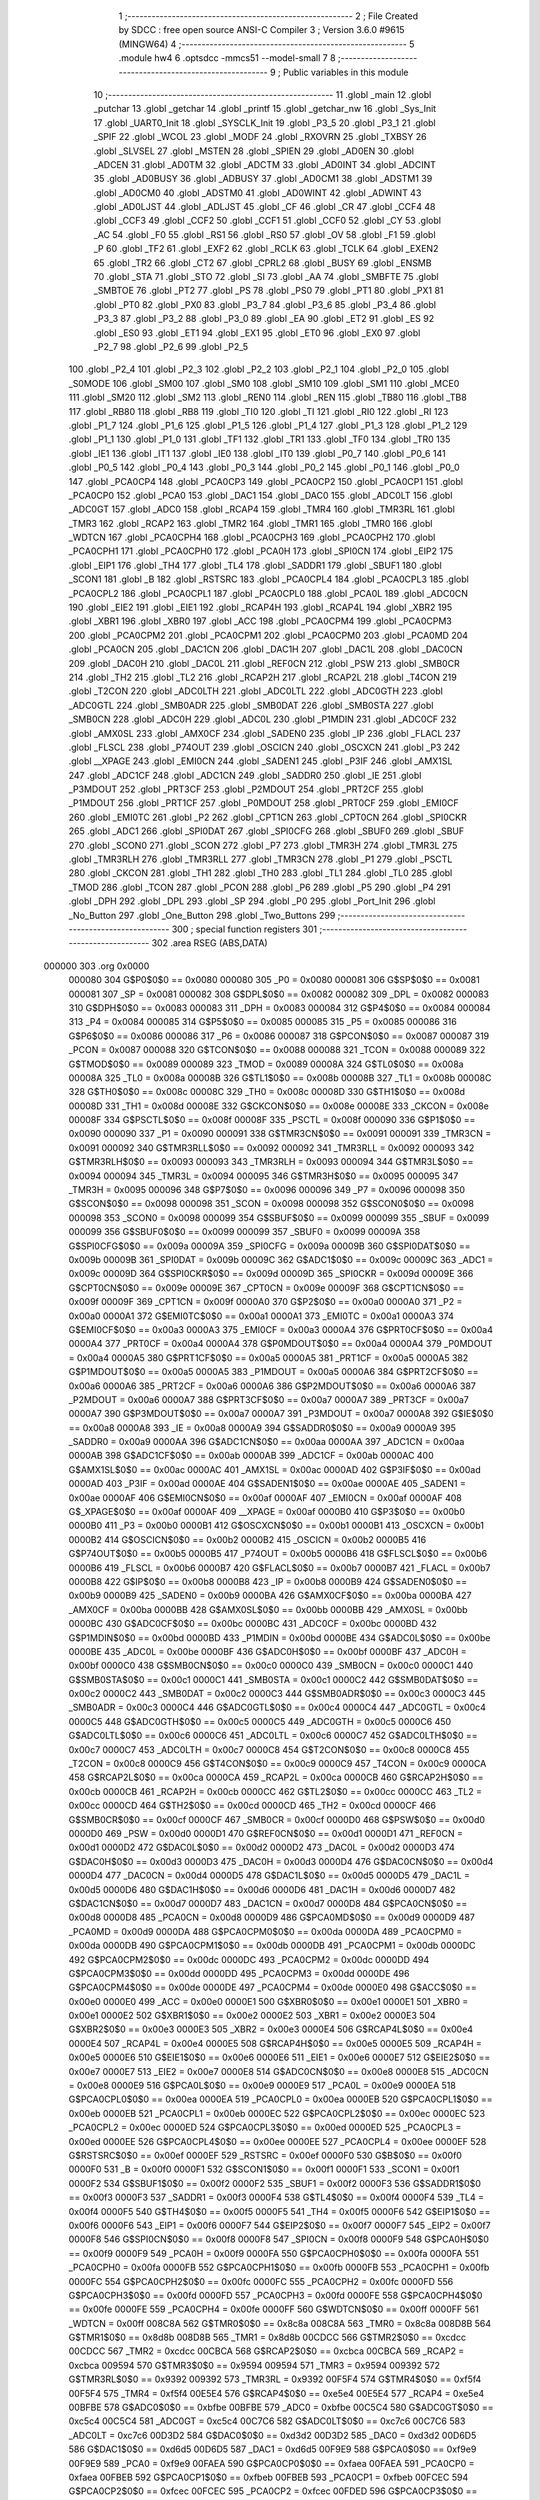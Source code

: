                                       1 ;--------------------------------------------------------
                                      2 ; File Created by SDCC : free open source ANSI-C Compiler
                                      3 ; Version 3.6.0 #9615 (MINGW64)
                                      4 ;--------------------------------------------------------
                                      5 	.module hw4
                                      6 	.optsdcc -mmcs51 --model-small
                                      7 	
                                      8 ;--------------------------------------------------------
                                      9 ; Public variables in this module
                                     10 ;--------------------------------------------------------
                                     11 	.globl _main
                                     12 	.globl _putchar
                                     13 	.globl _getchar
                                     14 	.globl _printf
                                     15 	.globl _getchar_nw
                                     16 	.globl _Sys_Init
                                     17 	.globl _UART0_Init
                                     18 	.globl _SYSCLK_Init
                                     19 	.globl _P3_5
                                     20 	.globl _P3_1
                                     21 	.globl _SPIF
                                     22 	.globl _WCOL
                                     23 	.globl _MODF
                                     24 	.globl _RXOVRN
                                     25 	.globl _TXBSY
                                     26 	.globl _SLVSEL
                                     27 	.globl _MSTEN
                                     28 	.globl _SPIEN
                                     29 	.globl _AD0EN
                                     30 	.globl _ADCEN
                                     31 	.globl _AD0TM
                                     32 	.globl _ADCTM
                                     33 	.globl _AD0INT
                                     34 	.globl _ADCINT
                                     35 	.globl _AD0BUSY
                                     36 	.globl _ADBUSY
                                     37 	.globl _AD0CM1
                                     38 	.globl _ADSTM1
                                     39 	.globl _AD0CM0
                                     40 	.globl _ADSTM0
                                     41 	.globl _AD0WINT
                                     42 	.globl _ADWINT
                                     43 	.globl _AD0LJST
                                     44 	.globl _ADLJST
                                     45 	.globl _CF
                                     46 	.globl _CR
                                     47 	.globl _CCF4
                                     48 	.globl _CCF3
                                     49 	.globl _CCF2
                                     50 	.globl _CCF1
                                     51 	.globl _CCF0
                                     52 	.globl _CY
                                     53 	.globl _AC
                                     54 	.globl _F0
                                     55 	.globl _RS1
                                     56 	.globl _RS0
                                     57 	.globl _OV
                                     58 	.globl _F1
                                     59 	.globl _P
                                     60 	.globl _TF2
                                     61 	.globl _EXF2
                                     62 	.globl _RCLK
                                     63 	.globl _TCLK
                                     64 	.globl _EXEN2
                                     65 	.globl _TR2
                                     66 	.globl _CT2
                                     67 	.globl _CPRL2
                                     68 	.globl _BUSY
                                     69 	.globl _ENSMB
                                     70 	.globl _STA
                                     71 	.globl _STO
                                     72 	.globl _SI
                                     73 	.globl _AA
                                     74 	.globl _SMBFTE
                                     75 	.globl _SMBTOE
                                     76 	.globl _PT2
                                     77 	.globl _PS
                                     78 	.globl _PS0
                                     79 	.globl _PT1
                                     80 	.globl _PX1
                                     81 	.globl _PT0
                                     82 	.globl _PX0
                                     83 	.globl _P3_7
                                     84 	.globl _P3_6
                                     85 	.globl _P3_4
                                     86 	.globl _P3_3
                                     87 	.globl _P3_2
                                     88 	.globl _P3_0
                                     89 	.globl _EA
                                     90 	.globl _ET2
                                     91 	.globl _ES
                                     92 	.globl _ES0
                                     93 	.globl _ET1
                                     94 	.globl _EX1
                                     95 	.globl _ET0
                                     96 	.globl _EX0
                                     97 	.globl _P2_7
                                     98 	.globl _P2_6
                                     99 	.globl _P2_5
                                    100 	.globl _P2_4
                                    101 	.globl _P2_3
                                    102 	.globl _P2_2
                                    103 	.globl _P2_1
                                    104 	.globl _P2_0
                                    105 	.globl _S0MODE
                                    106 	.globl _SM00
                                    107 	.globl _SM0
                                    108 	.globl _SM10
                                    109 	.globl _SM1
                                    110 	.globl _MCE0
                                    111 	.globl _SM20
                                    112 	.globl _SM2
                                    113 	.globl _REN0
                                    114 	.globl _REN
                                    115 	.globl _TB80
                                    116 	.globl _TB8
                                    117 	.globl _RB80
                                    118 	.globl _RB8
                                    119 	.globl _TI0
                                    120 	.globl _TI
                                    121 	.globl _RI0
                                    122 	.globl _RI
                                    123 	.globl _P1_7
                                    124 	.globl _P1_6
                                    125 	.globl _P1_5
                                    126 	.globl _P1_4
                                    127 	.globl _P1_3
                                    128 	.globl _P1_2
                                    129 	.globl _P1_1
                                    130 	.globl _P1_0
                                    131 	.globl _TF1
                                    132 	.globl _TR1
                                    133 	.globl _TF0
                                    134 	.globl _TR0
                                    135 	.globl _IE1
                                    136 	.globl _IT1
                                    137 	.globl _IE0
                                    138 	.globl _IT0
                                    139 	.globl _P0_7
                                    140 	.globl _P0_6
                                    141 	.globl _P0_5
                                    142 	.globl _P0_4
                                    143 	.globl _P0_3
                                    144 	.globl _P0_2
                                    145 	.globl _P0_1
                                    146 	.globl _P0_0
                                    147 	.globl _PCA0CP4
                                    148 	.globl _PCA0CP3
                                    149 	.globl _PCA0CP2
                                    150 	.globl _PCA0CP1
                                    151 	.globl _PCA0CP0
                                    152 	.globl _PCA0
                                    153 	.globl _DAC1
                                    154 	.globl _DAC0
                                    155 	.globl _ADC0LT
                                    156 	.globl _ADC0GT
                                    157 	.globl _ADC0
                                    158 	.globl _RCAP4
                                    159 	.globl _TMR4
                                    160 	.globl _TMR3RL
                                    161 	.globl _TMR3
                                    162 	.globl _RCAP2
                                    163 	.globl _TMR2
                                    164 	.globl _TMR1
                                    165 	.globl _TMR0
                                    166 	.globl _WDTCN
                                    167 	.globl _PCA0CPH4
                                    168 	.globl _PCA0CPH3
                                    169 	.globl _PCA0CPH2
                                    170 	.globl _PCA0CPH1
                                    171 	.globl _PCA0CPH0
                                    172 	.globl _PCA0H
                                    173 	.globl _SPI0CN
                                    174 	.globl _EIP2
                                    175 	.globl _EIP1
                                    176 	.globl _TH4
                                    177 	.globl _TL4
                                    178 	.globl _SADDR1
                                    179 	.globl _SBUF1
                                    180 	.globl _SCON1
                                    181 	.globl _B
                                    182 	.globl _RSTSRC
                                    183 	.globl _PCA0CPL4
                                    184 	.globl _PCA0CPL3
                                    185 	.globl _PCA0CPL2
                                    186 	.globl _PCA0CPL1
                                    187 	.globl _PCA0CPL0
                                    188 	.globl _PCA0L
                                    189 	.globl _ADC0CN
                                    190 	.globl _EIE2
                                    191 	.globl _EIE1
                                    192 	.globl _RCAP4H
                                    193 	.globl _RCAP4L
                                    194 	.globl _XBR2
                                    195 	.globl _XBR1
                                    196 	.globl _XBR0
                                    197 	.globl _ACC
                                    198 	.globl _PCA0CPM4
                                    199 	.globl _PCA0CPM3
                                    200 	.globl _PCA0CPM2
                                    201 	.globl _PCA0CPM1
                                    202 	.globl _PCA0CPM0
                                    203 	.globl _PCA0MD
                                    204 	.globl _PCA0CN
                                    205 	.globl _DAC1CN
                                    206 	.globl _DAC1H
                                    207 	.globl _DAC1L
                                    208 	.globl _DAC0CN
                                    209 	.globl _DAC0H
                                    210 	.globl _DAC0L
                                    211 	.globl _REF0CN
                                    212 	.globl _PSW
                                    213 	.globl _SMB0CR
                                    214 	.globl _TH2
                                    215 	.globl _TL2
                                    216 	.globl _RCAP2H
                                    217 	.globl _RCAP2L
                                    218 	.globl _T4CON
                                    219 	.globl _T2CON
                                    220 	.globl _ADC0LTH
                                    221 	.globl _ADC0LTL
                                    222 	.globl _ADC0GTH
                                    223 	.globl _ADC0GTL
                                    224 	.globl _SMB0ADR
                                    225 	.globl _SMB0DAT
                                    226 	.globl _SMB0STA
                                    227 	.globl _SMB0CN
                                    228 	.globl _ADC0H
                                    229 	.globl _ADC0L
                                    230 	.globl _P1MDIN
                                    231 	.globl _ADC0CF
                                    232 	.globl _AMX0SL
                                    233 	.globl _AMX0CF
                                    234 	.globl _SADEN0
                                    235 	.globl _IP
                                    236 	.globl _FLACL
                                    237 	.globl _FLSCL
                                    238 	.globl _P74OUT
                                    239 	.globl _OSCICN
                                    240 	.globl _OSCXCN
                                    241 	.globl _P3
                                    242 	.globl __XPAGE
                                    243 	.globl _EMI0CN
                                    244 	.globl _SADEN1
                                    245 	.globl _P3IF
                                    246 	.globl _AMX1SL
                                    247 	.globl _ADC1CF
                                    248 	.globl _ADC1CN
                                    249 	.globl _SADDR0
                                    250 	.globl _IE
                                    251 	.globl _P3MDOUT
                                    252 	.globl _PRT3CF
                                    253 	.globl _P2MDOUT
                                    254 	.globl _PRT2CF
                                    255 	.globl _P1MDOUT
                                    256 	.globl _PRT1CF
                                    257 	.globl _P0MDOUT
                                    258 	.globl _PRT0CF
                                    259 	.globl _EMI0CF
                                    260 	.globl _EMI0TC
                                    261 	.globl _P2
                                    262 	.globl _CPT1CN
                                    263 	.globl _CPT0CN
                                    264 	.globl _SPI0CKR
                                    265 	.globl _ADC1
                                    266 	.globl _SPI0DAT
                                    267 	.globl _SPI0CFG
                                    268 	.globl _SBUF0
                                    269 	.globl _SBUF
                                    270 	.globl _SCON0
                                    271 	.globl _SCON
                                    272 	.globl _P7
                                    273 	.globl _TMR3H
                                    274 	.globl _TMR3L
                                    275 	.globl _TMR3RLH
                                    276 	.globl _TMR3RLL
                                    277 	.globl _TMR3CN
                                    278 	.globl _P1
                                    279 	.globl _PSCTL
                                    280 	.globl _CKCON
                                    281 	.globl _TH1
                                    282 	.globl _TH0
                                    283 	.globl _TL1
                                    284 	.globl _TL0
                                    285 	.globl _TMOD
                                    286 	.globl _TCON
                                    287 	.globl _PCON
                                    288 	.globl _P6
                                    289 	.globl _P5
                                    290 	.globl _P4
                                    291 	.globl _DPH
                                    292 	.globl _DPL
                                    293 	.globl _SP
                                    294 	.globl _P0
                                    295 	.globl _Port_Init
                                    296 	.globl _No_Button
                                    297 	.globl _One_Button
                                    298 	.globl _Two_Buttons
                                    299 ;--------------------------------------------------------
                                    300 ; special function registers
                                    301 ;--------------------------------------------------------
                                    302 	.area RSEG    (ABS,DATA)
      000000                        303 	.org 0x0000
                           000080   304 G$P0$0$0 == 0x0080
                           000080   305 _P0	=	0x0080
                           000081   306 G$SP$0$0 == 0x0081
                           000081   307 _SP	=	0x0081
                           000082   308 G$DPL$0$0 == 0x0082
                           000082   309 _DPL	=	0x0082
                           000083   310 G$DPH$0$0 == 0x0083
                           000083   311 _DPH	=	0x0083
                           000084   312 G$P4$0$0 == 0x0084
                           000084   313 _P4	=	0x0084
                           000085   314 G$P5$0$0 == 0x0085
                           000085   315 _P5	=	0x0085
                           000086   316 G$P6$0$0 == 0x0086
                           000086   317 _P6	=	0x0086
                           000087   318 G$PCON$0$0 == 0x0087
                           000087   319 _PCON	=	0x0087
                           000088   320 G$TCON$0$0 == 0x0088
                           000088   321 _TCON	=	0x0088
                           000089   322 G$TMOD$0$0 == 0x0089
                           000089   323 _TMOD	=	0x0089
                           00008A   324 G$TL0$0$0 == 0x008a
                           00008A   325 _TL0	=	0x008a
                           00008B   326 G$TL1$0$0 == 0x008b
                           00008B   327 _TL1	=	0x008b
                           00008C   328 G$TH0$0$0 == 0x008c
                           00008C   329 _TH0	=	0x008c
                           00008D   330 G$TH1$0$0 == 0x008d
                           00008D   331 _TH1	=	0x008d
                           00008E   332 G$CKCON$0$0 == 0x008e
                           00008E   333 _CKCON	=	0x008e
                           00008F   334 G$PSCTL$0$0 == 0x008f
                           00008F   335 _PSCTL	=	0x008f
                           000090   336 G$P1$0$0 == 0x0090
                           000090   337 _P1	=	0x0090
                           000091   338 G$TMR3CN$0$0 == 0x0091
                           000091   339 _TMR3CN	=	0x0091
                           000092   340 G$TMR3RLL$0$0 == 0x0092
                           000092   341 _TMR3RLL	=	0x0092
                           000093   342 G$TMR3RLH$0$0 == 0x0093
                           000093   343 _TMR3RLH	=	0x0093
                           000094   344 G$TMR3L$0$0 == 0x0094
                           000094   345 _TMR3L	=	0x0094
                           000095   346 G$TMR3H$0$0 == 0x0095
                           000095   347 _TMR3H	=	0x0095
                           000096   348 G$P7$0$0 == 0x0096
                           000096   349 _P7	=	0x0096
                           000098   350 G$SCON$0$0 == 0x0098
                           000098   351 _SCON	=	0x0098
                           000098   352 G$SCON0$0$0 == 0x0098
                           000098   353 _SCON0	=	0x0098
                           000099   354 G$SBUF$0$0 == 0x0099
                           000099   355 _SBUF	=	0x0099
                           000099   356 G$SBUF0$0$0 == 0x0099
                           000099   357 _SBUF0	=	0x0099
                           00009A   358 G$SPI0CFG$0$0 == 0x009a
                           00009A   359 _SPI0CFG	=	0x009a
                           00009B   360 G$SPI0DAT$0$0 == 0x009b
                           00009B   361 _SPI0DAT	=	0x009b
                           00009C   362 G$ADC1$0$0 == 0x009c
                           00009C   363 _ADC1	=	0x009c
                           00009D   364 G$SPI0CKR$0$0 == 0x009d
                           00009D   365 _SPI0CKR	=	0x009d
                           00009E   366 G$CPT0CN$0$0 == 0x009e
                           00009E   367 _CPT0CN	=	0x009e
                           00009F   368 G$CPT1CN$0$0 == 0x009f
                           00009F   369 _CPT1CN	=	0x009f
                           0000A0   370 G$P2$0$0 == 0x00a0
                           0000A0   371 _P2	=	0x00a0
                           0000A1   372 G$EMI0TC$0$0 == 0x00a1
                           0000A1   373 _EMI0TC	=	0x00a1
                           0000A3   374 G$EMI0CF$0$0 == 0x00a3
                           0000A3   375 _EMI0CF	=	0x00a3
                           0000A4   376 G$PRT0CF$0$0 == 0x00a4
                           0000A4   377 _PRT0CF	=	0x00a4
                           0000A4   378 G$P0MDOUT$0$0 == 0x00a4
                           0000A4   379 _P0MDOUT	=	0x00a4
                           0000A5   380 G$PRT1CF$0$0 == 0x00a5
                           0000A5   381 _PRT1CF	=	0x00a5
                           0000A5   382 G$P1MDOUT$0$0 == 0x00a5
                           0000A5   383 _P1MDOUT	=	0x00a5
                           0000A6   384 G$PRT2CF$0$0 == 0x00a6
                           0000A6   385 _PRT2CF	=	0x00a6
                           0000A6   386 G$P2MDOUT$0$0 == 0x00a6
                           0000A6   387 _P2MDOUT	=	0x00a6
                           0000A7   388 G$PRT3CF$0$0 == 0x00a7
                           0000A7   389 _PRT3CF	=	0x00a7
                           0000A7   390 G$P3MDOUT$0$0 == 0x00a7
                           0000A7   391 _P3MDOUT	=	0x00a7
                           0000A8   392 G$IE$0$0 == 0x00a8
                           0000A8   393 _IE	=	0x00a8
                           0000A9   394 G$SADDR0$0$0 == 0x00a9
                           0000A9   395 _SADDR0	=	0x00a9
                           0000AA   396 G$ADC1CN$0$0 == 0x00aa
                           0000AA   397 _ADC1CN	=	0x00aa
                           0000AB   398 G$ADC1CF$0$0 == 0x00ab
                           0000AB   399 _ADC1CF	=	0x00ab
                           0000AC   400 G$AMX1SL$0$0 == 0x00ac
                           0000AC   401 _AMX1SL	=	0x00ac
                           0000AD   402 G$P3IF$0$0 == 0x00ad
                           0000AD   403 _P3IF	=	0x00ad
                           0000AE   404 G$SADEN1$0$0 == 0x00ae
                           0000AE   405 _SADEN1	=	0x00ae
                           0000AF   406 G$EMI0CN$0$0 == 0x00af
                           0000AF   407 _EMI0CN	=	0x00af
                           0000AF   408 G$_XPAGE$0$0 == 0x00af
                           0000AF   409 __XPAGE	=	0x00af
                           0000B0   410 G$P3$0$0 == 0x00b0
                           0000B0   411 _P3	=	0x00b0
                           0000B1   412 G$OSCXCN$0$0 == 0x00b1
                           0000B1   413 _OSCXCN	=	0x00b1
                           0000B2   414 G$OSCICN$0$0 == 0x00b2
                           0000B2   415 _OSCICN	=	0x00b2
                           0000B5   416 G$P74OUT$0$0 == 0x00b5
                           0000B5   417 _P74OUT	=	0x00b5
                           0000B6   418 G$FLSCL$0$0 == 0x00b6
                           0000B6   419 _FLSCL	=	0x00b6
                           0000B7   420 G$FLACL$0$0 == 0x00b7
                           0000B7   421 _FLACL	=	0x00b7
                           0000B8   422 G$IP$0$0 == 0x00b8
                           0000B8   423 _IP	=	0x00b8
                           0000B9   424 G$SADEN0$0$0 == 0x00b9
                           0000B9   425 _SADEN0	=	0x00b9
                           0000BA   426 G$AMX0CF$0$0 == 0x00ba
                           0000BA   427 _AMX0CF	=	0x00ba
                           0000BB   428 G$AMX0SL$0$0 == 0x00bb
                           0000BB   429 _AMX0SL	=	0x00bb
                           0000BC   430 G$ADC0CF$0$0 == 0x00bc
                           0000BC   431 _ADC0CF	=	0x00bc
                           0000BD   432 G$P1MDIN$0$0 == 0x00bd
                           0000BD   433 _P1MDIN	=	0x00bd
                           0000BE   434 G$ADC0L$0$0 == 0x00be
                           0000BE   435 _ADC0L	=	0x00be
                           0000BF   436 G$ADC0H$0$0 == 0x00bf
                           0000BF   437 _ADC0H	=	0x00bf
                           0000C0   438 G$SMB0CN$0$0 == 0x00c0
                           0000C0   439 _SMB0CN	=	0x00c0
                           0000C1   440 G$SMB0STA$0$0 == 0x00c1
                           0000C1   441 _SMB0STA	=	0x00c1
                           0000C2   442 G$SMB0DAT$0$0 == 0x00c2
                           0000C2   443 _SMB0DAT	=	0x00c2
                           0000C3   444 G$SMB0ADR$0$0 == 0x00c3
                           0000C3   445 _SMB0ADR	=	0x00c3
                           0000C4   446 G$ADC0GTL$0$0 == 0x00c4
                           0000C4   447 _ADC0GTL	=	0x00c4
                           0000C5   448 G$ADC0GTH$0$0 == 0x00c5
                           0000C5   449 _ADC0GTH	=	0x00c5
                           0000C6   450 G$ADC0LTL$0$0 == 0x00c6
                           0000C6   451 _ADC0LTL	=	0x00c6
                           0000C7   452 G$ADC0LTH$0$0 == 0x00c7
                           0000C7   453 _ADC0LTH	=	0x00c7
                           0000C8   454 G$T2CON$0$0 == 0x00c8
                           0000C8   455 _T2CON	=	0x00c8
                           0000C9   456 G$T4CON$0$0 == 0x00c9
                           0000C9   457 _T4CON	=	0x00c9
                           0000CA   458 G$RCAP2L$0$0 == 0x00ca
                           0000CA   459 _RCAP2L	=	0x00ca
                           0000CB   460 G$RCAP2H$0$0 == 0x00cb
                           0000CB   461 _RCAP2H	=	0x00cb
                           0000CC   462 G$TL2$0$0 == 0x00cc
                           0000CC   463 _TL2	=	0x00cc
                           0000CD   464 G$TH2$0$0 == 0x00cd
                           0000CD   465 _TH2	=	0x00cd
                           0000CF   466 G$SMB0CR$0$0 == 0x00cf
                           0000CF   467 _SMB0CR	=	0x00cf
                           0000D0   468 G$PSW$0$0 == 0x00d0
                           0000D0   469 _PSW	=	0x00d0
                           0000D1   470 G$REF0CN$0$0 == 0x00d1
                           0000D1   471 _REF0CN	=	0x00d1
                           0000D2   472 G$DAC0L$0$0 == 0x00d2
                           0000D2   473 _DAC0L	=	0x00d2
                           0000D3   474 G$DAC0H$0$0 == 0x00d3
                           0000D3   475 _DAC0H	=	0x00d3
                           0000D4   476 G$DAC0CN$0$0 == 0x00d4
                           0000D4   477 _DAC0CN	=	0x00d4
                           0000D5   478 G$DAC1L$0$0 == 0x00d5
                           0000D5   479 _DAC1L	=	0x00d5
                           0000D6   480 G$DAC1H$0$0 == 0x00d6
                           0000D6   481 _DAC1H	=	0x00d6
                           0000D7   482 G$DAC1CN$0$0 == 0x00d7
                           0000D7   483 _DAC1CN	=	0x00d7
                           0000D8   484 G$PCA0CN$0$0 == 0x00d8
                           0000D8   485 _PCA0CN	=	0x00d8
                           0000D9   486 G$PCA0MD$0$0 == 0x00d9
                           0000D9   487 _PCA0MD	=	0x00d9
                           0000DA   488 G$PCA0CPM0$0$0 == 0x00da
                           0000DA   489 _PCA0CPM0	=	0x00da
                           0000DB   490 G$PCA0CPM1$0$0 == 0x00db
                           0000DB   491 _PCA0CPM1	=	0x00db
                           0000DC   492 G$PCA0CPM2$0$0 == 0x00dc
                           0000DC   493 _PCA0CPM2	=	0x00dc
                           0000DD   494 G$PCA0CPM3$0$0 == 0x00dd
                           0000DD   495 _PCA0CPM3	=	0x00dd
                           0000DE   496 G$PCA0CPM4$0$0 == 0x00de
                           0000DE   497 _PCA0CPM4	=	0x00de
                           0000E0   498 G$ACC$0$0 == 0x00e0
                           0000E0   499 _ACC	=	0x00e0
                           0000E1   500 G$XBR0$0$0 == 0x00e1
                           0000E1   501 _XBR0	=	0x00e1
                           0000E2   502 G$XBR1$0$0 == 0x00e2
                           0000E2   503 _XBR1	=	0x00e2
                           0000E3   504 G$XBR2$0$0 == 0x00e3
                           0000E3   505 _XBR2	=	0x00e3
                           0000E4   506 G$RCAP4L$0$0 == 0x00e4
                           0000E4   507 _RCAP4L	=	0x00e4
                           0000E5   508 G$RCAP4H$0$0 == 0x00e5
                           0000E5   509 _RCAP4H	=	0x00e5
                           0000E6   510 G$EIE1$0$0 == 0x00e6
                           0000E6   511 _EIE1	=	0x00e6
                           0000E7   512 G$EIE2$0$0 == 0x00e7
                           0000E7   513 _EIE2	=	0x00e7
                           0000E8   514 G$ADC0CN$0$0 == 0x00e8
                           0000E8   515 _ADC0CN	=	0x00e8
                           0000E9   516 G$PCA0L$0$0 == 0x00e9
                           0000E9   517 _PCA0L	=	0x00e9
                           0000EA   518 G$PCA0CPL0$0$0 == 0x00ea
                           0000EA   519 _PCA0CPL0	=	0x00ea
                           0000EB   520 G$PCA0CPL1$0$0 == 0x00eb
                           0000EB   521 _PCA0CPL1	=	0x00eb
                           0000EC   522 G$PCA0CPL2$0$0 == 0x00ec
                           0000EC   523 _PCA0CPL2	=	0x00ec
                           0000ED   524 G$PCA0CPL3$0$0 == 0x00ed
                           0000ED   525 _PCA0CPL3	=	0x00ed
                           0000EE   526 G$PCA0CPL4$0$0 == 0x00ee
                           0000EE   527 _PCA0CPL4	=	0x00ee
                           0000EF   528 G$RSTSRC$0$0 == 0x00ef
                           0000EF   529 _RSTSRC	=	0x00ef
                           0000F0   530 G$B$0$0 == 0x00f0
                           0000F0   531 _B	=	0x00f0
                           0000F1   532 G$SCON1$0$0 == 0x00f1
                           0000F1   533 _SCON1	=	0x00f1
                           0000F2   534 G$SBUF1$0$0 == 0x00f2
                           0000F2   535 _SBUF1	=	0x00f2
                           0000F3   536 G$SADDR1$0$0 == 0x00f3
                           0000F3   537 _SADDR1	=	0x00f3
                           0000F4   538 G$TL4$0$0 == 0x00f4
                           0000F4   539 _TL4	=	0x00f4
                           0000F5   540 G$TH4$0$0 == 0x00f5
                           0000F5   541 _TH4	=	0x00f5
                           0000F6   542 G$EIP1$0$0 == 0x00f6
                           0000F6   543 _EIP1	=	0x00f6
                           0000F7   544 G$EIP2$0$0 == 0x00f7
                           0000F7   545 _EIP2	=	0x00f7
                           0000F8   546 G$SPI0CN$0$0 == 0x00f8
                           0000F8   547 _SPI0CN	=	0x00f8
                           0000F9   548 G$PCA0H$0$0 == 0x00f9
                           0000F9   549 _PCA0H	=	0x00f9
                           0000FA   550 G$PCA0CPH0$0$0 == 0x00fa
                           0000FA   551 _PCA0CPH0	=	0x00fa
                           0000FB   552 G$PCA0CPH1$0$0 == 0x00fb
                           0000FB   553 _PCA0CPH1	=	0x00fb
                           0000FC   554 G$PCA0CPH2$0$0 == 0x00fc
                           0000FC   555 _PCA0CPH2	=	0x00fc
                           0000FD   556 G$PCA0CPH3$0$0 == 0x00fd
                           0000FD   557 _PCA0CPH3	=	0x00fd
                           0000FE   558 G$PCA0CPH4$0$0 == 0x00fe
                           0000FE   559 _PCA0CPH4	=	0x00fe
                           0000FF   560 G$WDTCN$0$0 == 0x00ff
                           0000FF   561 _WDTCN	=	0x00ff
                           008C8A   562 G$TMR0$0$0 == 0x8c8a
                           008C8A   563 _TMR0	=	0x8c8a
                           008D8B   564 G$TMR1$0$0 == 0x8d8b
                           008D8B   565 _TMR1	=	0x8d8b
                           00CDCC   566 G$TMR2$0$0 == 0xcdcc
                           00CDCC   567 _TMR2	=	0xcdcc
                           00CBCA   568 G$RCAP2$0$0 == 0xcbca
                           00CBCA   569 _RCAP2	=	0xcbca
                           009594   570 G$TMR3$0$0 == 0x9594
                           009594   571 _TMR3	=	0x9594
                           009392   572 G$TMR3RL$0$0 == 0x9392
                           009392   573 _TMR3RL	=	0x9392
                           00F5F4   574 G$TMR4$0$0 == 0xf5f4
                           00F5F4   575 _TMR4	=	0xf5f4
                           00E5E4   576 G$RCAP4$0$0 == 0xe5e4
                           00E5E4   577 _RCAP4	=	0xe5e4
                           00BFBE   578 G$ADC0$0$0 == 0xbfbe
                           00BFBE   579 _ADC0	=	0xbfbe
                           00C5C4   580 G$ADC0GT$0$0 == 0xc5c4
                           00C5C4   581 _ADC0GT	=	0xc5c4
                           00C7C6   582 G$ADC0LT$0$0 == 0xc7c6
                           00C7C6   583 _ADC0LT	=	0xc7c6
                           00D3D2   584 G$DAC0$0$0 == 0xd3d2
                           00D3D2   585 _DAC0	=	0xd3d2
                           00D6D5   586 G$DAC1$0$0 == 0xd6d5
                           00D6D5   587 _DAC1	=	0xd6d5
                           00F9E9   588 G$PCA0$0$0 == 0xf9e9
                           00F9E9   589 _PCA0	=	0xf9e9
                           00FAEA   590 G$PCA0CP0$0$0 == 0xfaea
                           00FAEA   591 _PCA0CP0	=	0xfaea
                           00FBEB   592 G$PCA0CP1$0$0 == 0xfbeb
                           00FBEB   593 _PCA0CP1	=	0xfbeb
                           00FCEC   594 G$PCA0CP2$0$0 == 0xfcec
                           00FCEC   595 _PCA0CP2	=	0xfcec
                           00FDED   596 G$PCA0CP3$0$0 == 0xfded
                           00FDED   597 _PCA0CP3	=	0xfded
                           00FEEE   598 G$PCA0CP4$0$0 == 0xfeee
                           00FEEE   599 _PCA0CP4	=	0xfeee
                                    600 ;--------------------------------------------------------
                                    601 ; special function bits
                                    602 ;--------------------------------------------------------
                                    603 	.area RSEG    (ABS,DATA)
      000000                        604 	.org 0x0000
                           000080   605 G$P0_0$0$0 == 0x0080
                           000080   606 _P0_0	=	0x0080
                           000081   607 G$P0_1$0$0 == 0x0081
                           000081   608 _P0_1	=	0x0081
                           000082   609 G$P0_2$0$0 == 0x0082
                           000082   610 _P0_2	=	0x0082
                           000083   611 G$P0_3$0$0 == 0x0083
                           000083   612 _P0_3	=	0x0083
                           000084   613 G$P0_4$0$0 == 0x0084
                           000084   614 _P0_4	=	0x0084
                           000085   615 G$P0_5$0$0 == 0x0085
                           000085   616 _P0_5	=	0x0085
                           000086   617 G$P0_6$0$0 == 0x0086
                           000086   618 _P0_6	=	0x0086
                           000087   619 G$P0_7$0$0 == 0x0087
                           000087   620 _P0_7	=	0x0087
                           000088   621 G$IT0$0$0 == 0x0088
                           000088   622 _IT0	=	0x0088
                           000089   623 G$IE0$0$0 == 0x0089
                           000089   624 _IE0	=	0x0089
                           00008A   625 G$IT1$0$0 == 0x008a
                           00008A   626 _IT1	=	0x008a
                           00008B   627 G$IE1$0$0 == 0x008b
                           00008B   628 _IE1	=	0x008b
                           00008C   629 G$TR0$0$0 == 0x008c
                           00008C   630 _TR0	=	0x008c
                           00008D   631 G$TF0$0$0 == 0x008d
                           00008D   632 _TF0	=	0x008d
                           00008E   633 G$TR1$0$0 == 0x008e
                           00008E   634 _TR1	=	0x008e
                           00008F   635 G$TF1$0$0 == 0x008f
                           00008F   636 _TF1	=	0x008f
                           000090   637 G$P1_0$0$0 == 0x0090
                           000090   638 _P1_0	=	0x0090
                           000091   639 G$P1_1$0$0 == 0x0091
                           000091   640 _P1_1	=	0x0091
                           000092   641 G$P1_2$0$0 == 0x0092
                           000092   642 _P1_2	=	0x0092
                           000093   643 G$P1_3$0$0 == 0x0093
                           000093   644 _P1_3	=	0x0093
                           000094   645 G$P1_4$0$0 == 0x0094
                           000094   646 _P1_4	=	0x0094
                           000095   647 G$P1_5$0$0 == 0x0095
                           000095   648 _P1_5	=	0x0095
                           000096   649 G$P1_6$0$0 == 0x0096
                           000096   650 _P1_6	=	0x0096
                           000097   651 G$P1_7$0$0 == 0x0097
                           000097   652 _P1_7	=	0x0097
                           000098   653 G$RI$0$0 == 0x0098
                           000098   654 _RI	=	0x0098
                           000098   655 G$RI0$0$0 == 0x0098
                           000098   656 _RI0	=	0x0098
                           000099   657 G$TI$0$0 == 0x0099
                           000099   658 _TI	=	0x0099
                           000099   659 G$TI0$0$0 == 0x0099
                           000099   660 _TI0	=	0x0099
                           00009A   661 G$RB8$0$0 == 0x009a
                           00009A   662 _RB8	=	0x009a
                           00009A   663 G$RB80$0$0 == 0x009a
                           00009A   664 _RB80	=	0x009a
                           00009B   665 G$TB8$0$0 == 0x009b
                           00009B   666 _TB8	=	0x009b
                           00009B   667 G$TB80$0$0 == 0x009b
                           00009B   668 _TB80	=	0x009b
                           00009C   669 G$REN$0$0 == 0x009c
                           00009C   670 _REN	=	0x009c
                           00009C   671 G$REN0$0$0 == 0x009c
                           00009C   672 _REN0	=	0x009c
                           00009D   673 G$SM2$0$0 == 0x009d
                           00009D   674 _SM2	=	0x009d
                           00009D   675 G$SM20$0$0 == 0x009d
                           00009D   676 _SM20	=	0x009d
                           00009D   677 G$MCE0$0$0 == 0x009d
                           00009D   678 _MCE0	=	0x009d
                           00009E   679 G$SM1$0$0 == 0x009e
                           00009E   680 _SM1	=	0x009e
                           00009E   681 G$SM10$0$0 == 0x009e
                           00009E   682 _SM10	=	0x009e
                           00009F   683 G$SM0$0$0 == 0x009f
                           00009F   684 _SM0	=	0x009f
                           00009F   685 G$SM00$0$0 == 0x009f
                           00009F   686 _SM00	=	0x009f
                           00009F   687 G$S0MODE$0$0 == 0x009f
                           00009F   688 _S0MODE	=	0x009f
                           0000A0   689 G$P2_0$0$0 == 0x00a0
                           0000A0   690 _P2_0	=	0x00a0
                           0000A1   691 G$P2_1$0$0 == 0x00a1
                           0000A1   692 _P2_1	=	0x00a1
                           0000A2   693 G$P2_2$0$0 == 0x00a2
                           0000A2   694 _P2_2	=	0x00a2
                           0000A3   695 G$P2_3$0$0 == 0x00a3
                           0000A3   696 _P2_3	=	0x00a3
                           0000A4   697 G$P2_4$0$0 == 0x00a4
                           0000A4   698 _P2_4	=	0x00a4
                           0000A5   699 G$P2_5$0$0 == 0x00a5
                           0000A5   700 _P2_5	=	0x00a5
                           0000A6   701 G$P2_6$0$0 == 0x00a6
                           0000A6   702 _P2_6	=	0x00a6
                           0000A7   703 G$P2_7$0$0 == 0x00a7
                           0000A7   704 _P2_7	=	0x00a7
                           0000A8   705 G$EX0$0$0 == 0x00a8
                           0000A8   706 _EX0	=	0x00a8
                           0000A9   707 G$ET0$0$0 == 0x00a9
                           0000A9   708 _ET0	=	0x00a9
                           0000AA   709 G$EX1$0$0 == 0x00aa
                           0000AA   710 _EX1	=	0x00aa
                           0000AB   711 G$ET1$0$0 == 0x00ab
                           0000AB   712 _ET1	=	0x00ab
                           0000AC   713 G$ES0$0$0 == 0x00ac
                           0000AC   714 _ES0	=	0x00ac
                           0000AC   715 G$ES$0$0 == 0x00ac
                           0000AC   716 _ES	=	0x00ac
                           0000AD   717 G$ET2$0$0 == 0x00ad
                           0000AD   718 _ET2	=	0x00ad
                           0000AF   719 G$EA$0$0 == 0x00af
                           0000AF   720 _EA	=	0x00af
                           0000B0   721 G$P3_0$0$0 == 0x00b0
                           0000B0   722 _P3_0	=	0x00b0
                           0000B2   723 G$P3_2$0$0 == 0x00b2
                           0000B2   724 _P3_2	=	0x00b2
                           0000B3   725 G$P3_3$0$0 == 0x00b3
                           0000B3   726 _P3_3	=	0x00b3
                           0000B4   727 G$P3_4$0$0 == 0x00b4
                           0000B4   728 _P3_4	=	0x00b4
                           0000B6   729 G$P3_6$0$0 == 0x00b6
                           0000B6   730 _P3_6	=	0x00b6
                           0000B7   731 G$P3_7$0$0 == 0x00b7
                           0000B7   732 _P3_7	=	0x00b7
                           0000B8   733 G$PX0$0$0 == 0x00b8
                           0000B8   734 _PX0	=	0x00b8
                           0000B9   735 G$PT0$0$0 == 0x00b9
                           0000B9   736 _PT0	=	0x00b9
                           0000BA   737 G$PX1$0$0 == 0x00ba
                           0000BA   738 _PX1	=	0x00ba
                           0000BB   739 G$PT1$0$0 == 0x00bb
                           0000BB   740 _PT1	=	0x00bb
                           0000BC   741 G$PS0$0$0 == 0x00bc
                           0000BC   742 _PS0	=	0x00bc
                           0000BC   743 G$PS$0$0 == 0x00bc
                           0000BC   744 _PS	=	0x00bc
                           0000BD   745 G$PT2$0$0 == 0x00bd
                           0000BD   746 _PT2	=	0x00bd
                           0000C0   747 G$SMBTOE$0$0 == 0x00c0
                           0000C0   748 _SMBTOE	=	0x00c0
                           0000C1   749 G$SMBFTE$0$0 == 0x00c1
                           0000C1   750 _SMBFTE	=	0x00c1
                           0000C2   751 G$AA$0$0 == 0x00c2
                           0000C2   752 _AA	=	0x00c2
                           0000C3   753 G$SI$0$0 == 0x00c3
                           0000C3   754 _SI	=	0x00c3
                           0000C4   755 G$STO$0$0 == 0x00c4
                           0000C4   756 _STO	=	0x00c4
                           0000C5   757 G$STA$0$0 == 0x00c5
                           0000C5   758 _STA	=	0x00c5
                           0000C6   759 G$ENSMB$0$0 == 0x00c6
                           0000C6   760 _ENSMB	=	0x00c6
                           0000C7   761 G$BUSY$0$0 == 0x00c7
                           0000C7   762 _BUSY	=	0x00c7
                           0000C8   763 G$CPRL2$0$0 == 0x00c8
                           0000C8   764 _CPRL2	=	0x00c8
                           0000C9   765 G$CT2$0$0 == 0x00c9
                           0000C9   766 _CT2	=	0x00c9
                           0000CA   767 G$TR2$0$0 == 0x00ca
                           0000CA   768 _TR2	=	0x00ca
                           0000CB   769 G$EXEN2$0$0 == 0x00cb
                           0000CB   770 _EXEN2	=	0x00cb
                           0000CC   771 G$TCLK$0$0 == 0x00cc
                           0000CC   772 _TCLK	=	0x00cc
                           0000CD   773 G$RCLK$0$0 == 0x00cd
                           0000CD   774 _RCLK	=	0x00cd
                           0000CE   775 G$EXF2$0$0 == 0x00ce
                           0000CE   776 _EXF2	=	0x00ce
                           0000CF   777 G$TF2$0$0 == 0x00cf
                           0000CF   778 _TF2	=	0x00cf
                           0000D0   779 G$P$0$0 == 0x00d0
                           0000D0   780 _P	=	0x00d0
                           0000D1   781 G$F1$0$0 == 0x00d1
                           0000D1   782 _F1	=	0x00d1
                           0000D2   783 G$OV$0$0 == 0x00d2
                           0000D2   784 _OV	=	0x00d2
                           0000D3   785 G$RS0$0$0 == 0x00d3
                           0000D3   786 _RS0	=	0x00d3
                           0000D4   787 G$RS1$0$0 == 0x00d4
                           0000D4   788 _RS1	=	0x00d4
                           0000D5   789 G$F0$0$0 == 0x00d5
                           0000D5   790 _F0	=	0x00d5
                           0000D6   791 G$AC$0$0 == 0x00d6
                           0000D6   792 _AC	=	0x00d6
                           0000D7   793 G$CY$0$0 == 0x00d7
                           0000D7   794 _CY	=	0x00d7
                           0000D8   795 G$CCF0$0$0 == 0x00d8
                           0000D8   796 _CCF0	=	0x00d8
                           0000D9   797 G$CCF1$0$0 == 0x00d9
                           0000D9   798 _CCF1	=	0x00d9
                           0000DA   799 G$CCF2$0$0 == 0x00da
                           0000DA   800 _CCF2	=	0x00da
                           0000DB   801 G$CCF3$0$0 == 0x00db
                           0000DB   802 _CCF3	=	0x00db
                           0000DC   803 G$CCF4$0$0 == 0x00dc
                           0000DC   804 _CCF4	=	0x00dc
                           0000DE   805 G$CR$0$0 == 0x00de
                           0000DE   806 _CR	=	0x00de
                           0000DF   807 G$CF$0$0 == 0x00df
                           0000DF   808 _CF	=	0x00df
                           0000E8   809 G$ADLJST$0$0 == 0x00e8
                           0000E8   810 _ADLJST	=	0x00e8
                           0000E8   811 G$AD0LJST$0$0 == 0x00e8
                           0000E8   812 _AD0LJST	=	0x00e8
                           0000E9   813 G$ADWINT$0$0 == 0x00e9
                           0000E9   814 _ADWINT	=	0x00e9
                           0000E9   815 G$AD0WINT$0$0 == 0x00e9
                           0000E9   816 _AD0WINT	=	0x00e9
                           0000EA   817 G$ADSTM0$0$0 == 0x00ea
                           0000EA   818 _ADSTM0	=	0x00ea
                           0000EA   819 G$AD0CM0$0$0 == 0x00ea
                           0000EA   820 _AD0CM0	=	0x00ea
                           0000EB   821 G$ADSTM1$0$0 == 0x00eb
                           0000EB   822 _ADSTM1	=	0x00eb
                           0000EB   823 G$AD0CM1$0$0 == 0x00eb
                           0000EB   824 _AD0CM1	=	0x00eb
                           0000EC   825 G$ADBUSY$0$0 == 0x00ec
                           0000EC   826 _ADBUSY	=	0x00ec
                           0000EC   827 G$AD0BUSY$0$0 == 0x00ec
                           0000EC   828 _AD0BUSY	=	0x00ec
                           0000ED   829 G$ADCINT$0$0 == 0x00ed
                           0000ED   830 _ADCINT	=	0x00ed
                           0000ED   831 G$AD0INT$0$0 == 0x00ed
                           0000ED   832 _AD0INT	=	0x00ed
                           0000EE   833 G$ADCTM$0$0 == 0x00ee
                           0000EE   834 _ADCTM	=	0x00ee
                           0000EE   835 G$AD0TM$0$0 == 0x00ee
                           0000EE   836 _AD0TM	=	0x00ee
                           0000EF   837 G$ADCEN$0$0 == 0x00ef
                           0000EF   838 _ADCEN	=	0x00ef
                           0000EF   839 G$AD0EN$0$0 == 0x00ef
                           0000EF   840 _AD0EN	=	0x00ef
                           0000F8   841 G$SPIEN$0$0 == 0x00f8
                           0000F8   842 _SPIEN	=	0x00f8
                           0000F9   843 G$MSTEN$0$0 == 0x00f9
                           0000F9   844 _MSTEN	=	0x00f9
                           0000FA   845 G$SLVSEL$0$0 == 0x00fa
                           0000FA   846 _SLVSEL	=	0x00fa
                           0000FB   847 G$TXBSY$0$0 == 0x00fb
                           0000FB   848 _TXBSY	=	0x00fb
                           0000FC   849 G$RXOVRN$0$0 == 0x00fc
                           0000FC   850 _RXOVRN	=	0x00fc
                           0000FD   851 G$MODF$0$0 == 0x00fd
                           0000FD   852 _MODF	=	0x00fd
                           0000FE   853 G$WCOL$0$0 == 0x00fe
                           0000FE   854 _WCOL	=	0x00fe
                           0000FF   855 G$SPIF$0$0 == 0x00ff
                           0000FF   856 _SPIF	=	0x00ff
                           0000B1   857 G$P3_1$0$0 == 0x00b1
                           0000B1   858 _P3_1	=	0x00b1
                           0000B5   859 G$P3_5$0$0 == 0x00b5
                           0000B5   860 _P3_5	=	0x00b5
                                    861 ;--------------------------------------------------------
                                    862 ; overlayable register banks
                                    863 ;--------------------------------------------------------
                                    864 	.area REG_BANK_0	(REL,OVR,DATA)
      000000                        865 	.ds 8
                                    866 ;--------------------------------------------------------
                                    867 ; internal ram data
                                    868 ;--------------------------------------------------------
                                    869 	.area DSEG    (DATA)
                                    870 ;--------------------------------------------------------
                                    871 ; overlayable items in internal ram 
                                    872 ;--------------------------------------------------------
                                    873 	.area	OSEG    (OVR,DATA)
                                    874 	.area	OSEG    (OVR,DATA)
                                    875 ;--------------------------------------------------------
                                    876 ; Stack segment in internal ram 
                                    877 ;--------------------------------------------------------
                                    878 	.area	SSEG
      00003C                        879 __start__stack:
      00003C                        880 	.ds	1
                                    881 
                                    882 ;--------------------------------------------------------
                                    883 ; indirectly addressable internal ram data
                                    884 ;--------------------------------------------------------
                                    885 	.area ISEG    (DATA)
                                    886 ;--------------------------------------------------------
                                    887 ; absolute internal ram data
                                    888 ;--------------------------------------------------------
                                    889 	.area IABS    (ABS,DATA)
                                    890 	.area IABS    (ABS,DATA)
                                    891 ;--------------------------------------------------------
                                    892 ; bit data
                                    893 ;--------------------------------------------------------
                                    894 	.area BSEG    (BIT)
                                    895 ;--------------------------------------------------------
                                    896 ; paged external ram data
                                    897 ;--------------------------------------------------------
                                    898 	.area PSEG    (PAG,XDATA)
                                    899 ;--------------------------------------------------------
                                    900 ; external ram data
                                    901 ;--------------------------------------------------------
                                    902 	.area XSEG    (XDATA)
                                    903 ;--------------------------------------------------------
                                    904 ; absolute external ram data
                                    905 ;--------------------------------------------------------
                                    906 	.area XABS    (ABS,XDATA)
                                    907 ;--------------------------------------------------------
                                    908 ; external initialized ram data
                                    909 ;--------------------------------------------------------
                                    910 	.area XISEG   (XDATA)
                                    911 	.area HOME    (CODE)
                                    912 	.area GSINIT0 (CODE)
                                    913 	.area GSINIT1 (CODE)
                                    914 	.area GSINIT2 (CODE)
                                    915 	.area GSINIT3 (CODE)
                                    916 	.area GSINIT4 (CODE)
                                    917 	.area GSINIT5 (CODE)
                                    918 	.area GSINIT  (CODE)
                                    919 	.area GSFINAL (CODE)
                                    920 	.area CSEG    (CODE)
                                    921 ;--------------------------------------------------------
                                    922 ; interrupt vector 
                                    923 ;--------------------------------------------------------
                                    924 	.area HOME    (CODE)
      000000                        925 __interrupt_vect:
      000000 02 00 06         [24]  926 	ljmp	__sdcc_gsinit_startup
                                    927 ;--------------------------------------------------------
                                    928 ; global & static initialisations
                                    929 ;--------------------------------------------------------
                                    930 	.area HOME    (CODE)
                                    931 	.area GSINIT  (CODE)
                                    932 	.area GSFINAL (CODE)
                                    933 	.area GSINIT  (CODE)
                                    934 	.globl __sdcc_gsinit_startup
                                    935 	.globl __sdcc_program_startup
                                    936 	.globl __start__stack
                                    937 	.globl __mcs51_genXINIT
                                    938 	.globl __mcs51_genXRAMCLEAR
                                    939 	.globl __mcs51_genRAMCLEAR
                                    940 	.area GSFINAL (CODE)
      00005F 02 00 03         [24]  941 	ljmp	__sdcc_program_startup
                                    942 ;--------------------------------------------------------
                                    943 ; Home
                                    944 ;--------------------------------------------------------
                                    945 	.area HOME    (CODE)
                                    946 	.area HOME    (CODE)
      000003                        947 __sdcc_program_startup:
      000003 02 00 D9         [24]  948 	ljmp	_main
                                    949 ;	return from main will return to caller
                                    950 ;--------------------------------------------------------
                                    951 ; code
                                    952 ;--------------------------------------------------------
                                    953 	.area CSEG    (CODE)
                                    954 ;------------------------------------------------------------
                                    955 ;Allocation info for local variables in function 'SYSCLK_Init'
                                    956 ;------------------------------------------------------------
                                    957 ;i                         Allocated to registers r6 r7 
                                    958 ;------------------------------------------------------------
                           000000   959 	G$SYSCLK_Init$0$0 ==.
                           000000   960 	C$c8051_SDCC.h$42$0$0 ==.
                                    961 ;	C:/Program Files/SDCC/bin/../include/mcs51/c8051_SDCC.h:42: void SYSCLK_Init(void)
                                    962 ;	-----------------------------------------
                                    963 ;	 function SYSCLK_Init
                                    964 ;	-----------------------------------------
      000062                        965 _SYSCLK_Init:
                           000007   966 	ar7 = 0x07
                           000006   967 	ar6 = 0x06
                           000005   968 	ar5 = 0x05
                           000004   969 	ar4 = 0x04
                           000003   970 	ar3 = 0x03
                           000002   971 	ar2 = 0x02
                           000001   972 	ar1 = 0x01
                           000000   973 	ar0 = 0x00
                           000000   974 	C$c8051_SDCC.h$46$1$2 ==.
                                    975 ;	C:/Program Files/SDCC/bin/../include/mcs51/c8051_SDCC.h:46: OSCXCN = 0x67;                      // start external oscillator with
      000062 75 B1 67         [24]  976 	mov	_OSCXCN,#0x67
                           000003   977 	C$c8051_SDCC.h$49$1$2 ==.
                                    978 ;	C:/Program Files/SDCC/bin/../include/mcs51/c8051_SDCC.h:49: for (i=0; i < 256; i++);            // wait for oscillator to start
      000065 7E 00            [12]  979 	mov	r6,#0x00
      000067 7F 01            [12]  980 	mov	r7,#0x01
      000069                        981 00107$:
      000069 EE               [12]  982 	mov	a,r6
      00006A 24 FF            [12]  983 	add	a,#0xff
      00006C FC               [12]  984 	mov	r4,a
      00006D EF               [12]  985 	mov	a,r7
      00006E 34 FF            [12]  986 	addc	a,#0xff
      000070 FD               [12]  987 	mov	r5,a
      000071 8C 06            [24]  988 	mov	ar6,r4
      000073 8D 07            [24]  989 	mov	ar7,r5
      000075 EC               [12]  990 	mov	a,r4
      000076 4D               [12]  991 	orl	a,r5
      000077 70 F0            [24]  992 	jnz	00107$
                           000017   993 	C$c8051_SDCC.h$51$1$2 ==.
                                    994 ;	C:/Program Files/SDCC/bin/../include/mcs51/c8051_SDCC.h:51: while (!(OSCXCN & 0x80));           // Wait for crystal osc. to settle
      000079                        995 00102$:
      000079 E5 B1            [12]  996 	mov	a,_OSCXCN
      00007B 30 E7 FB         [24]  997 	jnb	acc.7,00102$
                           00001C   998 	C$c8051_SDCC.h$53$1$2 ==.
                                    999 ;	C:/Program Files/SDCC/bin/../include/mcs51/c8051_SDCC.h:53: OSCICN = 0x88;                      // select external oscillator as SYSCLK
      00007E 75 B2 88         [24] 1000 	mov	_OSCICN,#0x88
                           00001F  1001 	C$c8051_SDCC.h$56$1$2 ==.
                           00001F  1002 	XG$SYSCLK_Init$0$0 ==.
      000081 22               [24] 1003 	ret
                                   1004 ;------------------------------------------------------------
                                   1005 ;Allocation info for local variables in function 'UART0_Init'
                                   1006 ;------------------------------------------------------------
                           000020  1007 	G$UART0_Init$0$0 ==.
                           000020  1008 	C$c8051_SDCC.h$64$1$2 ==.
                                   1009 ;	C:/Program Files/SDCC/bin/../include/mcs51/c8051_SDCC.h:64: void UART0_Init(void)
                                   1010 ;	-----------------------------------------
                                   1011 ;	 function UART0_Init
                                   1012 ;	-----------------------------------------
      000082                       1013 _UART0_Init:
                           000020  1014 	C$c8051_SDCC.h$66$1$4 ==.
                                   1015 ;	C:/Program Files/SDCC/bin/../include/mcs51/c8051_SDCC.h:66: SCON0  = 0x50;                      // SCON0: mode 1, 8-bit UART, enable RX
      000082 75 98 50         [24] 1016 	mov	_SCON0,#0x50
                           000023  1017 	C$c8051_SDCC.h$67$1$4 ==.
                                   1018 ;	C:/Program Files/SDCC/bin/../include/mcs51/c8051_SDCC.h:67: TMOD   = 0x20;                      // TMOD: timer 1, mode 2, 8-bit reload
      000085 75 89 20         [24] 1019 	mov	_TMOD,#0x20
                           000026  1020 	C$c8051_SDCC.h$68$1$4 ==.
                                   1021 ;	C:/Program Files/SDCC/bin/../include/mcs51/c8051_SDCC.h:68: TH1    = 0xFF&-(SYSCLK/BAUDRATE/16);     // set Timer1 reload value for baudrate
      000088 75 8D DC         [24] 1022 	mov	_TH1,#0xdc
                           000029  1023 	C$c8051_SDCC.h$69$1$4 ==.
                                   1024 ;	C:/Program Files/SDCC/bin/../include/mcs51/c8051_SDCC.h:69: TR1    = 1;                         // start Timer1
      00008B D2 8E            [12] 1025 	setb	_TR1
                           00002B  1026 	C$c8051_SDCC.h$70$1$4 ==.
                                   1027 ;	C:/Program Files/SDCC/bin/../include/mcs51/c8051_SDCC.h:70: CKCON |= 0x10;                      // Timer1 uses SYSCLK as time base
      00008D 43 8E 10         [24] 1028 	orl	_CKCON,#0x10
                           00002E  1029 	C$c8051_SDCC.h$71$1$4 ==.
                                   1030 ;	C:/Program Files/SDCC/bin/../include/mcs51/c8051_SDCC.h:71: PCON  |= 0x80;                      // SMOD00 = 1 (disable baud rate 
      000090 43 87 80         [24] 1031 	orl	_PCON,#0x80
                           000031  1032 	C$c8051_SDCC.h$73$1$4 ==.
                                   1033 ;	C:/Program Files/SDCC/bin/../include/mcs51/c8051_SDCC.h:73: TI0    = 1;                         // Indicate TX0 ready
      000093 D2 99            [12] 1034 	setb	_TI0
                           000033  1035 	C$c8051_SDCC.h$74$1$4 ==.
                                   1036 ;	C:/Program Files/SDCC/bin/../include/mcs51/c8051_SDCC.h:74: P0MDOUT |= 0x01;                    // Set TX0 to push/pull
      000095 43 A4 01         [24] 1037 	orl	_P0MDOUT,#0x01
                           000036  1038 	C$c8051_SDCC.h$75$1$4 ==.
                           000036  1039 	XG$UART0_Init$0$0 ==.
      000098 22               [24] 1040 	ret
                                   1041 ;------------------------------------------------------------
                                   1042 ;Allocation info for local variables in function 'Sys_Init'
                                   1043 ;------------------------------------------------------------
                           000037  1044 	G$Sys_Init$0$0 ==.
                           000037  1045 	C$c8051_SDCC.h$83$1$4 ==.
                                   1046 ;	C:/Program Files/SDCC/bin/../include/mcs51/c8051_SDCC.h:83: void Sys_Init(void)
                                   1047 ;	-----------------------------------------
                                   1048 ;	 function Sys_Init
                                   1049 ;	-----------------------------------------
      000099                       1050 _Sys_Init:
                           000037  1051 	C$c8051_SDCC.h$85$1$6 ==.
                                   1052 ;	C:/Program Files/SDCC/bin/../include/mcs51/c8051_SDCC.h:85: WDTCN = 0xde;			// disable watchdog timer
      000099 75 FF DE         [24] 1053 	mov	_WDTCN,#0xde
                           00003A  1054 	C$c8051_SDCC.h$86$1$6 ==.
                                   1055 ;	C:/Program Files/SDCC/bin/../include/mcs51/c8051_SDCC.h:86: WDTCN = 0xad;
      00009C 75 FF AD         [24] 1056 	mov	_WDTCN,#0xad
                           00003D  1057 	C$c8051_SDCC.h$88$1$6 ==.
                                   1058 ;	C:/Program Files/SDCC/bin/../include/mcs51/c8051_SDCC.h:88: SYSCLK_Init();			// initialize oscillator
      00009F 12 00 62         [24] 1059 	lcall	_SYSCLK_Init
                           000040  1060 	C$c8051_SDCC.h$89$1$6 ==.
                                   1061 ;	C:/Program Files/SDCC/bin/../include/mcs51/c8051_SDCC.h:89: UART0_Init();			// initialize UART0
      0000A2 12 00 82         [24] 1062 	lcall	_UART0_Init
                           000043  1063 	C$c8051_SDCC.h$91$1$6 ==.
                                   1064 ;	C:/Program Files/SDCC/bin/../include/mcs51/c8051_SDCC.h:91: XBR0 |= 0x04;
      0000A5 43 E1 04         [24] 1065 	orl	_XBR0,#0x04
                           000046  1066 	C$c8051_SDCC.h$92$1$6 ==.
                                   1067 ;	C:/Program Files/SDCC/bin/../include/mcs51/c8051_SDCC.h:92: XBR2 |= 0x40;                    	// Enable crossbar and weak pull-ups
      0000A8 43 E3 40         [24] 1068 	orl	_XBR2,#0x40
                           000049  1069 	C$c8051_SDCC.h$93$1$6 ==.
                           000049  1070 	XG$Sys_Init$0$0 ==.
      0000AB 22               [24] 1071 	ret
                                   1072 ;------------------------------------------------------------
                                   1073 ;Allocation info for local variables in function 'putchar'
                                   1074 ;------------------------------------------------------------
                                   1075 ;c                         Allocated to registers r7 
                                   1076 ;------------------------------------------------------------
                           00004A  1077 	G$putchar$0$0 ==.
                           00004A  1078 	C$c8051_SDCC.h$98$1$6 ==.
                                   1079 ;	C:/Program Files/SDCC/bin/../include/mcs51/c8051_SDCC.h:98: void putchar(char c)
                                   1080 ;	-----------------------------------------
                                   1081 ;	 function putchar
                                   1082 ;	-----------------------------------------
      0000AC                       1083 _putchar:
      0000AC AF 82            [24] 1084 	mov	r7,dpl
                           00004C  1085 	C$c8051_SDCC.h$100$1$8 ==.
                                   1086 ;	C:/Program Files/SDCC/bin/../include/mcs51/c8051_SDCC.h:100: while (!TI0); 
      0000AE                       1087 00101$:
                           00004C  1088 	C$c8051_SDCC.h$101$1$8 ==.
                                   1089 ;	C:/Program Files/SDCC/bin/../include/mcs51/c8051_SDCC.h:101: TI0 = 0;
      0000AE 10 99 02         [24] 1090 	jbc	_TI0,00112$
      0000B1 80 FB            [24] 1091 	sjmp	00101$
      0000B3                       1092 00112$:
                           000051  1093 	C$c8051_SDCC.h$102$1$8 ==.
                                   1094 ;	C:/Program Files/SDCC/bin/../include/mcs51/c8051_SDCC.h:102: SBUF0 = c;
      0000B3 8F 99            [24] 1095 	mov	_SBUF0,r7
                           000053  1096 	C$c8051_SDCC.h$103$1$8 ==.
                           000053  1097 	XG$putchar$0$0 ==.
      0000B5 22               [24] 1098 	ret
                                   1099 ;------------------------------------------------------------
                                   1100 ;Allocation info for local variables in function 'getchar'
                                   1101 ;------------------------------------------------------------
                                   1102 ;c                         Allocated to registers 
                                   1103 ;------------------------------------------------------------
                           000054  1104 	G$getchar$0$0 ==.
                           000054  1105 	C$c8051_SDCC.h$108$1$8 ==.
                                   1106 ;	C:/Program Files/SDCC/bin/../include/mcs51/c8051_SDCC.h:108: char getchar(void)
                                   1107 ;	-----------------------------------------
                                   1108 ;	 function getchar
                                   1109 ;	-----------------------------------------
      0000B6                       1110 _getchar:
                           000054  1111 	C$c8051_SDCC.h$111$1$10 ==.
                                   1112 ;	C:/Program Files/SDCC/bin/../include/mcs51/c8051_SDCC.h:111: while (!RI0);
      0000B6                       1113 00101$:
                           000054  1114 	C$c8051_SDCC.h$112$1$10 ==.
                                   1115 ;	C:/Program Files/SDCC/bin/../include/mcs51/c8051_SDCC.h:112: RI0 = 0;
      0000B6 10 98 02         [24] 1116 	jbc	_RI0,00112$
      0000B9 80 FB            [24] 1117 	sjmp	00101$
      0000BB                       1118 00112$:
                           000059  1119 	C$c8051_SDCC.h$113$1$10 ==.
                                   1120 ;	C:/Program Files/SDCC/bin/../include/mcs51/c8051_SDCC.h:113: c = SBUF0;
      0000BB 85 99 82         [24] 1121 	mov	dpl,_SBUF0
                           00005C  1122 	C$c8051_SDCC.h$114$1$10 ==.
                                   1123 ;	C:/Program Files/SDCC/bin/../include/mcs51/c8051_SDCC.h:114: putchar(c);                          // echo to terminal
      0000BE 12 00 AC         [24] 1124 	lcall	_putchar
                           00005F  1125 	C$c8051_SDCC.h$115$1$10 ==.
                                   1126 ;	C:/Program Files/SDCC/bin/../include/mcs51/c8051_SDCC.h:115: return SBUF0;
      0000C1 85 99 82         [24] 1127 	mov	dpl,_SBUF0
                           000062  1128 	C$c8051_SDCC.h$116$1$10 ==.
                           000062  1129 	XG$getchar$0$0 ==.
      0000C4 22               [24] 1130 	ret
                                   1131 ;------------------------------------------------------------
                                   1132 ;Allocation info for local variables in function 'getchar_nw'
                                   1133 ;------------------------------------------------------------
                                   1134 ;c                         Allocated to registers 
                                   1135 ;------------------------------------------------------------
                           000063  1136 	G$getchar_nw$0$0 ==.
                           000063  1137 	C$c8051_SDCC.h$121$1$10 ==.
                                   1138 ;	C:/Program Files/SDCC/bin/../include/mcs51/c8051_SDCC.h:121: char getchar_nw(void)
                                   1139 ;	-----------------------------------------
                                   1140 ;	 function getchar_nw
                                   1141 ;	-----------------------------------------
      0000C5                       1142 _getchar_nw:
                           000063  1143 	C$c8051_SDCC.h$124$1$12 ==.
                                   1144 ;	C:/Program Files/SDCC/bin/../include/mcs51/c8051_SDCC.h:124: if (!RI0) return 0xFF;
      0000C5 20 98 05         [24] 1145 	jb	_RI0,00102$
      0000C8 75 82 FF         [24] 1146 	mov	dpl,#0xff
      0000CB 80 0B            [24] 1147 	sjmp	00104$
      0000CD                       1148 00102$:
                           00006B  1149 	C$c8051_SDCC.h$127$2$13 ==.
                                   1150 ;	C:/Program Files/SDCC/bin/../include/mcs51/c8051_SDCC.h:127: RI0 = 0;
      0000CD C2 98            [12] 1151 	clr	_RI0
                           00006D  1152 	C$c8051_SDCC.h$128$2$13 ==.
                                   1153 ;	C:/Program Files/SDCC/bin/../include/mcs51/c8051_SDCC.h:128: c = SBUF0;
      0000CF 85 99 82         [24] 1154 	mov	dpl,_SBUF0
                           000070  1155 	C$c8051_SDCC.h$129$2$13 ==.
                                   1156 ;	C:/Program Files/SDCC/bin/../include/mcs51/c8051_SDCC.h:129: putchar(c);                          // echo to terminal
      0000D2 12 00 AC         [24] 1157 	lcall	_putchar
                           000073  1158 	C$c8051_SDCC.h$130$2$13 ==.
                                   1159 ;	C:/Program Files/SDCC/bin/../include/mcs51/c8051_SDCC.h:130: return SBUF0;
      0000D5 85 99 82         [24] 1160 	mov	dpl,_SBUF0
      0000D8                       1161 00104$:
                           000076  1162 	C$c8051_SDCC.h$132$1$12 ==.
                           000076  1163 	XG$getchar_nw$0$0 ==.
      0000D8 22               [24] 1164 	ret
                                   1165 ;------------------------------------------------------------
                                   1166 ;Allocation info for local variables in function 'main'
                                   1167 ;------------------------------------------------------------
                           000077  1168 	G$main$0$0 ==.
                           000077  1169 	C$hw4.c$36$1$12 ==.
                                   1170 ;	C:\Users\Victor\Documents\RPI\LITEC\hw4\hw4.c:36: void main(void)  		// do not edit any part of the main function
                                   1171 ;	-----------------------------------------
                                   1172 ;	 function main
                                   1173 ;	-----------------------------------------
      0000D9                       1174 _main:
                           000077  1175 	C$hw4.c$38$1$32 ==.
                                   1176 ;	C:\Users\Victor\Documents\RPI\LITEC\hw4\hw4.c:38: Sys_Init();      	// System Initialization
      0000D9 12 00 99         [24] 1177 	lcall	_Sys_Init
                           00007A  1178 	C$hw4.c$39$1$32 ==.
                                   1179 ;	C:\Users\Victor\Documents\RPI\LITEC\hw4\hw4.c:39: putchar(' ');    
      0000DC 75 82 20         [24] 1180 	mov	dpl,#0x20
      0000DF 12 00 AC         [24] 1181 	lcall	_putchar
                           000080  1182 	C$hw4.c$40$1$32 ==.
                                   1183 ;	C:\Users\Victor\Documents\RPI\LITEC\hw4\hw4.c:40: Port_Init();		// port initialization function
      0000E2 12 01 25         [24] 1184 	lcall	_Port_Init
                           000083  1185 	C$hw4.c$41$1$32 ==.
                                   1186 ;	C:\Users\Victor\Documents\RPI\LITEC\hw4\hw4.c:41: while(1)
      0000E5                       1187 00115$:
                           000083  1188 	C$hw4.c$43$2$33 ==.
                                   1189 ;	C:\Users\Victor\Documents\RPI\LITEC\hw4\hw4.c:43: printf("Press a key to check the inputs \r\n");
      0000E5 74 AD            [12] 1190 	mov	a,#___str_0
      0000E7 C0 E0            [24] 1191 	push	acc
      0000E9 74 07            [12] 1192 	mov	a,#(___str_0 >> 8)
      0000EB C0 E0            [24] 1193 	push	acc
      0000ED 74 80            [12] 1194 	mov	a,#0x80
      0000EF C0 E0            [24] 1195 	push	acc
      0000F1 12 01 92         [24] 1196 	lcall	_printf
      0000F4 15 81            [12] 1197 	dec	sp
      0000F6 15 81            [12] 1198 	dec	sp
      0000F8 15 81            [12] 1199 	dec	sp
                           000098  1200 	C$hw4.c$44$2$33 ==.
                                   1201 ;	C:\Users\Victor\Documents\RPI\LITEC\hw4\hw4.c:44: getchar();
      0000FA 12 00 B6         [24] 1202 	lcall	_getchar
                           00009B  1203 	C$hw4.c$45$2$33 ==.
                                   1204 ;	C:\Users\Victor\Documents\RPI\LITEC\hw4\hw4.c:45: if (P3_1 == 0 && P3_5 == 0 )		// edit argument for no buttons pushed
      0000FD 20 B1 08         [24] 1205 	jb	_P3_1,00111$
      000100 20 B5 05         [24] 1206 	jb	_P3_5,00111$
                           0000A1  1207 	C$hw4.c$47$3$34 ==.
                                   1208 ;	C:\Users\Victor\Documents\RPI\LITEC\hw4\hw4.c:47: No_Button();	
      000103 12 01 2C         [24] 1209 	lcall	_No_Button
      000106 80 DD            [24] 1210 	sjmp	00115$
      000108                       1211 00111$:
                           0000A6  1212 	C$hw4.c$49$2$33 ==.
                                   1213 ;	C:\Users\Victor\Documents\RPI\LITEC\hw4\hw4.c:49: else if ((P3_1 != 0 && P3_5 == 0) || (P3_1 == 0 && P3_5 != 0) )	// edit argument for one button pushed
      000108 30 B1 03         [24] 1214 	jnb	_P3_1,00109$
      00010B 30 B5 06         [24] 1215 	jnb	_P3_5,00104$
      00010E                       1216 00109$:
      00010E 20 B1 08         [24] 1217 	jb	_P3_1,00105$
      000111 30 B5 05         [24] 1218 	jnb	_P3_5,00105$
      000114                       1219 00104$:
                           0000B2  1220 	C$hw4.c$51$3$35 ==.
                                   1221 ;	C:\Users\Victor\Documents\RPI\LITEC\hw4\hw4.c:51: One_Button();
      000114 12 01 42         [24] 1222 	lcall	_One_Button
      000117 80 CC            [24] 1223 	sjmp	00115$
      000119                       1224 00105$:
                           0000B7  1225 	C$hw4.c$53$2$33 ==.
                                   1226 ;	C:\Users\Victor\Documents\RPI\LITEC\hw4\hw4.c:53: else if (P3_1 != 0 && P3_5 != 0 )	// edit argument for both buttons pushed
      000119 30 B1 C9         [24] 1227 	jnb	_P3_1,00115$
      00011C 30 B5 C6         [24] 1228 	jnb	_P3_5,00115$
                           0000BD  1229 	C$hw4.c$55$3$36 ==.
                                   1230 ;	C:\Users\Victor\Documents\RPI\LITEC\hw4\hw4.c:55: Two_Buttons();
      00011F 12 01 58         [24] 1231 	lcall	_Two_Buttons
      000122 80 C1            [24] 1232 	sjmp	00115$
                           0000C2  1233 	C$hw4.c$58$1$32 ==.
                           0000C2  1234 	XG$main$0$0 ==.
      000124 22               [24] 1235 	ret
                                   1236 ;------------------------------------------------------------
                                   1237 ;Allocation info for local variables in function 'Port_Init'
                                   1238 ;------------------------------------------------------------
                           0000C3  1239 	G$Port_Init$0$0 ==.
                           0000C3  1240 	C$hw4.c$63$1$32 ==.
                                   1241 ;	C:\Users\Victor\Documents\RPI\LITEC\hw4\hw4.c:63: void Port_Init(void)
                                   1242 ;	-----------------------------------------
                                   1243 ;	 function Port_Init
                                   1244 ;	-----------------------------------------
      000125                       1245 _Port_Init:
                           0000C3  1246 	C$hw4.c$65$1$38 ==.
                                   1247 ;	C:\Users\Victor\Documents\RPI\LITEC\hw4\hw4.c:65: P3MDOUT &= 0x22;
      000125 53 A7 22         [24] 1248 	anl	_P3MDOUT,#0x22
                           0000C6  1249 	C$hw4.c$66$1$38 ==.
                                   1250 ;	C:\Users\Victor\Documents\RPI\LITEC\hw4\hw4.c:66: P3 |= 0x22;
      000128 43 B0 22         [24] 1251 	orl	_P3,#0x22
                           0000C9  1252 	C$hw4.c$67$1$38 ==.
                           0000C9  1253 	XG$Port_Init$0$0 ==.
      00012B 22               [24] 1254 	ret
                                   1255 ;------------------------------------------------------------
                                   1256 ;Allocation info for local variables in function 'No_Button'
                                   1257 ;------------------------------------------------------------
                           0000CA  1258 	G$No_Button$0$0 ==.
                           0000CA  1259 	C$hw4.c$71$1$38 ==.
                                   1260 ;	C:\Users\Victor\Documents\RPI\LITEC\hw4\hw4.c:71: void No_Button(void)
                                   1261 ;	-----------------------------------------
                                   1262 ;	 function No_Button
                                   1263 ;	-----------------------------------------
      00012C                       1264 _No_Button:
                           0000CA  1265 	C$hw4.c$73$1$40 ==.
                                   1266 ;	C:\Users\Victor\Documents\RPI\LITEC\hw4\hw4.c:73: printf("Neither input is digital low \r\n");
      00012C 74 D0            [12] 1267 	mov	a,#___str_1
      00012E C0 E0            [24] 1268 	push	acc
      000130 74 07            [12] 1269 	mov	a,#(___str_1 >> 8)
      000132 C0 E0            [24] 1270 	push	acc
      000134 74 80            [12] 1271 	mov	a,#0x80
      000136 C0 E0            [24] 1272 	push	acc
      000138 12 01 92         [24] 1273 	lcall	_printf
      00013B 15 81            [12] 1274 	dec	sp
      00013D 15 81            [12] 1275 	dec	sp
      00013F 15 81            [12] 1276 	dec	sp
                           0000DF  1277 	C$hw4.c$74$1$40 ==.
                           0000DF  1278 	XG$No_Button$0$0 ==.
      000141 22               [24] 1279 	ret
                                   1280 ;------------------------------------------------------------
                                   1281 ;Allocation info for local variables in function 'One_Button'
                                   1282 ;------------------------------------------------------------
                           0000E0  1283 	G$One_Button$0$0 ==.
                           0000E0  1284 	C$hw4.c$76$1$40 ==.
                                   1285 ;	C:\Users\Victor\Documents\RPI\LITEC\hw4\hw4.c:76: void One_Button(void)
                                   1286 ;	-----------------------------------------
                                   1287 ;	 function One_Button
                                   1288 ;	-----------------------------------------
      000142                       1289 _One_Button:
                           0000E0  1290 	C$hw4.c$78$1$42 ==.
                                   1291 ;	C:\Users\Victor\Documents\RPI\LITEC\hw4\hw4.c:78: printf("Only one input is digital low \r\n");
      000142 74 F0            [12] 1292 	mov	a,#___str_2
      000144 C0 E0            [24] 1293 	push	acc
      000146 74 07            [12] 1294 	mov	a,#(___str_2 >> 8)
      000148 C0 E0            [24] 1295 	push	acc
      00014A 74 80            [12] 1296 	mov	a,#0x80
      00014C C0 E0            [24] 1297 	push	acc
      00014E 12 01 92         [24] 1298 	lcall	_printf
      000151 15 81            [12] 1299 	dec	sp
      000153 15 81            [12] 1300 	dec	sp
      000155 15 81            [12] 1301 	dec	sp
                           0000F5  1302 	C$hw4.c$79$1$42 ==.
                           0000F5  1303 	XG$One_Button$0$0 ==.
      000157 22               [24] 1304 	ret
                                   1305 ;------------------------------------------------------------
                                   1306 ;Allocation info for local variables in function 'Two_Buttons'
                                   1307 ;------------------------------------------------------------
                           0000F6  1308 	G$Two_Buttons$0$0 ==.
                           0000F6  1309 	C$hw4.c$81$1$42 ==.
                                   1310 ;	C:\Users\Victor\Documents\RPI\LITEC\hw4\hw4.c:81: void Two_Buttons(void)
                                   1311 ;	-----------------------------------------
                                   1312 ;	 function Two_Buttons
                                   1313 ;	-----------------------------------------
      000158                       1314 _Two_Buttons:
                           0000F6  1315 	C$hw4.c$83$1$44 ==.
                                   1316 ;	C:\Users\Victor\Documents\RPI\LITEC\hw4\hw4.c:83: printf("Both inputs are digital low \r\n");
      000158 74 11            [12] 1317 	mov	a,#___str_3
      00015A C0 E0            [24] 1318 	push	acc
      00015C 74 08            [12] 1319 	mov	a,#(___str_3 >> 8)
      00015E C0 E0            [24] 1320 	push	acc
      000160 74 80            [12] 1321 	mov	a,#0x80
      000162 C0 E0            [24] 1322 	push	acc
      000164 12 01 92         [24] 1323 	lcall	_printf
      000167 15 81            [12] 1324 	dec	sp
      000169 15 81            [12] 1325 	dec	sp
      00016B 15 81            [12] 1326 	dec	sp
                           00010B  1327 	C$hw4.c$84$1$44 ==.
                           00010B  1328 	XG$Two_Buttons$0$0 ==.
      00016D 22               [24] 1329 	ret
                                   1330 	.area CSEG    (CODE)
                                   1331 	.area CONST   (CODE)
                           000000  1332 Fhw4$__str_0$0$0 == .
      0007AD                       1333 ___str_0:
      0007AD 50 72 65 73 73 20 61  1334 	.ascii "Press a key to check the inputs "
             20 6B 65 79 20 74 6F
             20 63 68 65 63 6B 20
             74 68 65 20 69 6E 70
             75 74 73 20
      0007CD 0D                    1335 	.db 0x0d
      0007CE 0A                    1336 	.db 0x0a
      0007CF 00                    1337 	.db 0x00
                           000023  1338 Fhw4$__str_1$0$0 == .
      0007D0                       1339 ___str_1:
      0007D0 4E 65 69 74 68 65 72  1340 	.ascii "Neither input is digital low "
             20 69 6E 70 75 74 20
             69 73 20 64 69 67 69
             74 61 6C 20 6C 6F 77
             20
      0007ED 0D                    1341 	.db 0x0d
      0007EE 0A                    1342 	.db 0x0a
      0007EF 00                    1343 	.db 0x00
                           000043  1344 Fhw4$__str_2$0$0 == .
      0007F0                       1345 ___str_2:
      0007F0 4F 6E 6C 79 20 6F 6E  1346 	.ascii "Only one input is digital low "
             65 20 69 6E 70 75 74
             20 69 73 20 64 69 67
             69 74 61 6C 20 6C 6F
             77 20
      00080E 0D                    1347 	.db 0x0d
      00080F 0A                    1348 	.db 0x0a
      000810 00                    1349 	.db 0x00
                           000064  1350 Fhw4$__str_3$0$0 == .
      000811                       1351 ___str_3:
      000811 42 6F 74 68 20 69 6E  1352 	.ascii "Both inputs are digital low "
             70 75 74 73 20 61 72
             65 20 64 69 67 69 74
             61 6C 20 6C 6F 77 20
      00082D 0D                    1353 	.db 0x0d
      00082E 0A                    1354 	.db 0x0a
      00082F 00                    1355 	.db 0x00
                                   1356 	.area XINIT   (CODE)
                                   1357 	.area CABS    (ABS,CODE)
